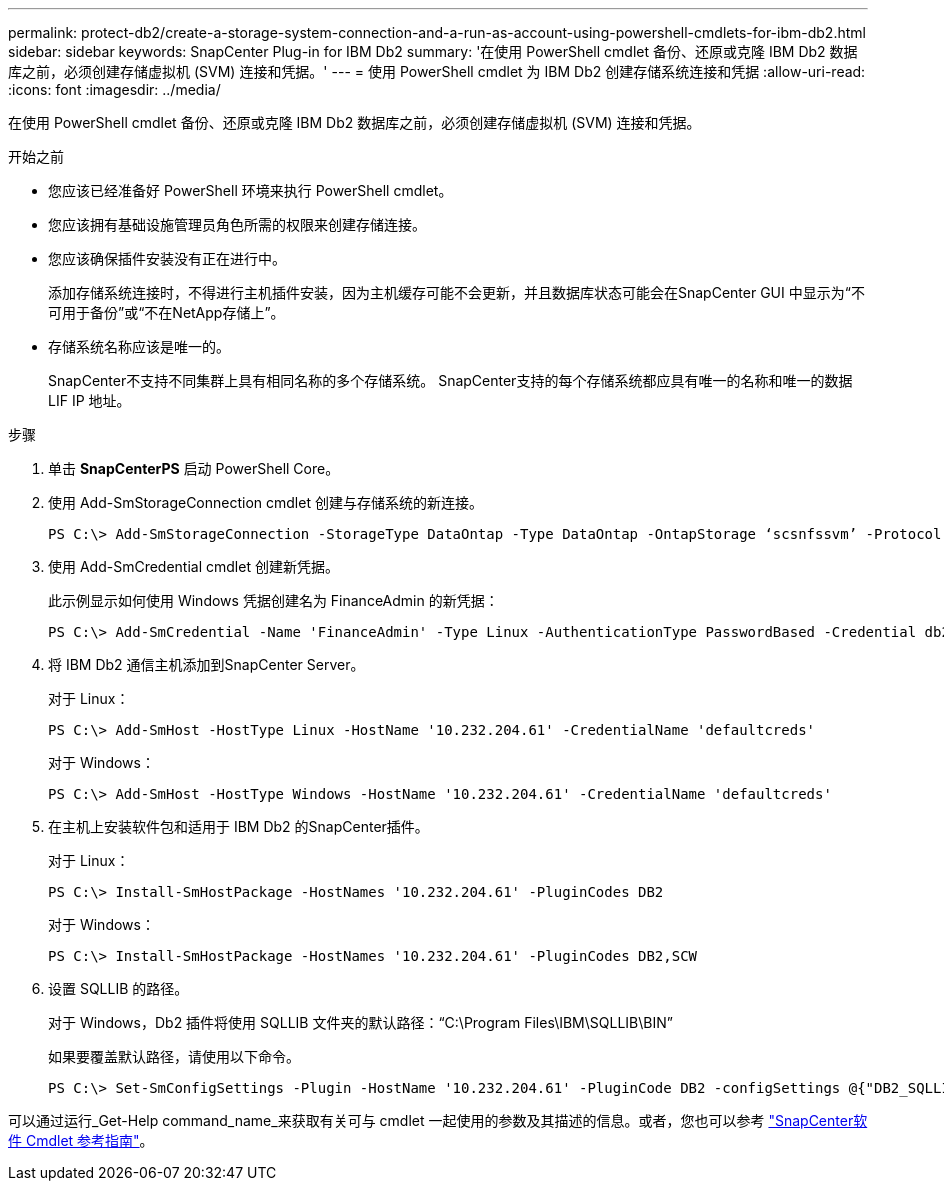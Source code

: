 ---
permalink: protect-db2/create-a-storage-system-connection-and-a-run-as-account-using-powershell-cmdlets-for-ibm-db2.html 
sidebar: sidebar 
keywords: SnapCenter Plug-in for IBM Db2 
summary: '在使用 PowerShell cmdlet 备份、还原或克隆 IBM Db2 数据库之前，必须创建存储虚拟机 (SVM) 连接和凭据。' 
---
= 使用 PowerShell cmdlet 为 IBM Db2 创建存储系统连接和凭据
:allow-uri-read: 
:icons: font
:imagesdir: ../media/


[role="lead"]
在使用 PowerShell cmdlet 备份、还原或克隆 IBM Db2 数据库之前，必须创建存储虚拟机 (SVM) 连接和凭据。

.开始之前
* 您应该已经准备好 PowerShell 环境来执行 PowerShell cmdlet。
* 您应该拥有基础设施管理员角色所需的权限来创建存储连接。
* 您应该确保插件安装没有正在进行中。
+
添加存储系统连接时，不得进行主机插件安装，因为主机缓存可能不会更新，并且数据库状态可能会在SnapCenter GUI 中显示为“不可用于备份”或“不在NetApp存储上”。

* 存储系统名称应该是唯一的。
+
SnapCenter不支持不同集群上具有相同名称的多个存储系统。  SnapCenter支持的每个存储系统都应具有唯一的名称和唯一的数据 LIF IP 地址。



.步骤
. 单击 *SnapCenterPS* 启动 PowerShell Core。
. 使用 Add-SmStorageConnection cmdlet 创建与存储系统的新连接。
+
[listing]
----
PS C:\> Add-SmStorageConnection -StorageType DataOntap -Type DataOntap -OntapStorage ‘scsnfssvm’ -Protocol Https -Timeout 60
----
. 使用 Add-SmCredential cmdlet 创建新凭据。
+
此示例显示如何使用 Windows 凭据创建名为 FinanceAdmin 的新凭据：

+
[listing]
----
PS C:\> Add-SmCredential -Name 'FinanceAdmin' -Type Linux -AuthenticationType PasswordBased -Credential db2hostuser -EnableSudoPrevileges:$true
----
. 将 IBM Db2 通信主机添加到SnapCenter Server。
+
对于 Linux：

+
[listing]
----
PS C:\> Add-SmHost -HostType Linux -HostName '10.232.204.61' -CredentialName 'defaultcreds'
----
+
对于 Windows：

+
[listing]
----
PS C:\> Add-SmHost -HostType Windows -HostName '10.232.204.61' -CredentialName 'defaultcreds'
----
. 在主机上安装软件包和适用于 IBM Db2 的SnapCenter插件。
+
对于 Linux：

+
[listing]
----
PS C:\> Install-SmHostPackage -HostNames '10.232.204.61' -PluginCodes DB2
----
+
对于 Windows：

+
[listing]
----
PS C:\> Install-SmHostPackage -HostNames '10.232.204.61' -PluginCodes DB2,SCW
----
. 设置 SQLLIB 的路径。
+
对于 Windows，Db2 插件将使用 SQLLIB 文件夹的默认路径：“C:\Program Files\IBM\SQLLIB\BIN”

+
如果要覆盖默认路径，请使用以下命令。

+
[listing]
----
PS C:\> Set-SmConfigSettings -Plugin -HostName '10.232.204.61' -PluginCode DB2 -configSettings @{"DB2_SQLLIB_CMD"="<custom_path>\IBM\SQLLIB\BIN"}

----


可以通过运行_Get-Help command_name_来获取有关可与 cmdlet 一起使用的参数及其描述的信息。或者，您也可以参考 https://docs.netapp.com/us-en/snapcenter-cmdlets/index.html["SnapCenter软件 Cmdlet 参考指南"^]。
